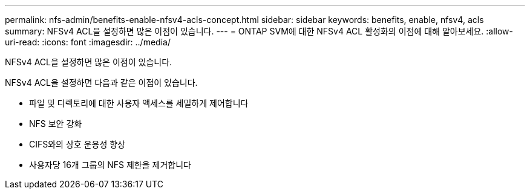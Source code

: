 ---
permalink: nfs-admin/benefits-enable-nfsv4-acls-concept.html 
sidebar: sidebar 
keywords: benefits, enable, nfsv4, acls 
summary: NFSv4 ACL을 설정하면 많은 이점이 있습니다. 
---
= ONTAP SVM에 대한 NFSv4 ACL 활성화의 이점에 대해 알아보세요.
:allow-uri-read: 
:icons: font
:imagesdir: ../media/


[role="lead"]
NFSv4 ACL을 설정하면 많은 이점이 있습니다.

NFSv4 ACL을 설정하면 다음과 같은 이점이 있습니다.

* 파일 및 디렉토리에 대한 사용자 액세스를 세밀하게 제어합니다
* NFS 보안 강화
* CIFS와의 상호 운용성 향상
* 사용자당 16개 그룹의 NFS 제한을 제거합니다

